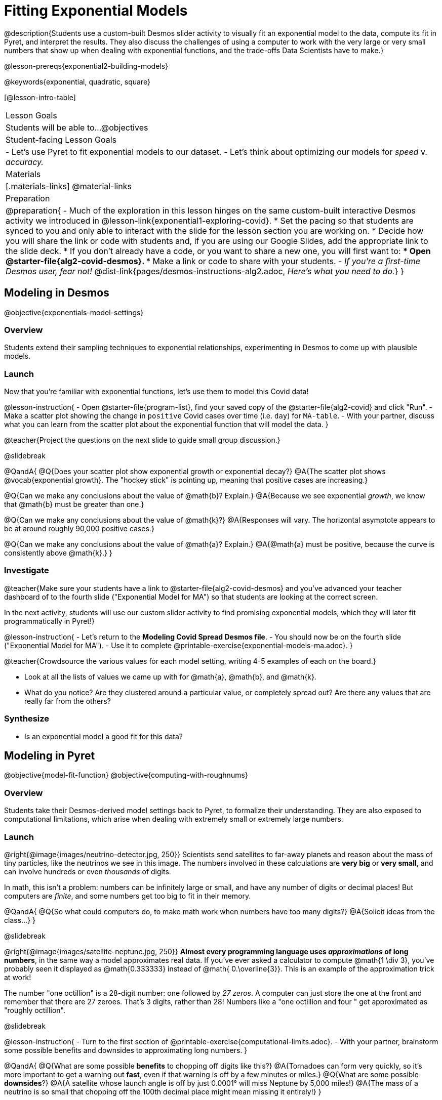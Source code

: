 = Fitting Exponential Models

@description{Students use a custom-built Desmos slider activity to visually fit an exponential model to the data, compute its fit in Pyret, and interpret the results. They also discuss the challenges of using a computer to work with the very large or very small numbers that show up when dealing with exponential functions, and the trade-offs Data Scientists have to make.}

@lesson-prereqs{exponential2-building-models}

@keywords{exponential, quadratic, square}

[@lesson-intro-table]
|===

| Lesson Goals
| Students will be able to...
@objectives

| Student-facing Lesson Goals
|

- Let's use Pyret to fit exponential models to our dataset.
- Let's think about optimizing our models for _speed_ v. _accuracy._

| Materials
|[.materials-links]
@material-links

| Preparation
| 
@preparation{
- Much of the exploration in this lesson hinges on the same custom-built interactive Desmos activity we introduced in @lesson-link{exponential1-exploring-covid}.
 * Set the pacing so that students are synced to you and only able to interact with the slide for the lesson section you are working on.
 * Decide how you will share the link or code with students and, if you are using our Google Slides, add the appropriate link to the slide deck.
 * If you don't already have a code, or you want to share a new one, you will first want to:
 *** Open @starter-file{alg2-covid-desmos}.
 *** Make a link or code to share with your students.
- _If you're a first-time Desmos user, fear not!_ @dist-link{pages/desmos-instructions-alg2.adoc, _Here's what you need to do._}
}
|===

== Modeling in Desmos
@objective{exponentials-model-settings}

=== Overview

Students extend their sampling techniques to exponential relationships, experimenting in Desmos to come up with plausible models.

=== Launch

Now that you're familiar with exponential functions, let's use them to model this Covid data!

@lesson-instruction{
- Open @starter-file{program-list}, find your saved copy of the @starter-file{alg2-covid} and click "Run".
- Make a scatter plot showing the change in `positive` Covid cases over time (i.e. `day`) for `MA-table`.
- With your partner, discuss what you can learn from the scatter plot about the exponential function that will model the data.
}

@teacher{Project the questions on the next slide to guide small group discussion.}

@slidebreak

@QandA{
@Q{Does your scatter plot show exponential growth or exponential decay?}
@A{The scatter plot shows @vocab{exponential growth}. The "hockey stick" is pointing up, meaning that positive cases are increasing.}

@Q{Can we make any conclusions about the value of @math{b}? Explain.}
@A{Because we see exponential _growth_, we know that @math{b} must be greater than one.}

@Q{Can we make any conclusions about the value of @math{k}?}
@A{Responses will vary. The horizontal asymptote appears to be at around roughly 90,000 positive cases.}

@Q{Can we make any conclusions about the value of @math{a}? Explain.}
@A{@math{a} must be positive, because the curve is consistently above @math{k}.}
}

=== Investigate

@teacher{Make sure your students have a link to  @starter-file{alg2-covid-desmos} and you've advanced your teacher dashboard of to the fourth slide ("Exponential Model for MA") so that students are looking at the correct screen.

In the next activity, students will use our custom slider activity to find promising exponential models, which they will later fit programmatically in Pyret!}

@lesson-instruction{
- Let's return to the *Modeling Covid Spread Desmos file*.
- You should now be on the fourth slide ("Exponential Model for MA").
- Use it to complete @printable-exercise{exponential-models-ma.adoc}.
}

@teacher{Crowdsource the various values for each model setting, writing 4-5 examples of each on the board.}

- Look at all the lists of values we came up with for @math{a}, @math{b}, and @math{k}.
- What do you notice? Are they clustered around a particular value, or completely spread out?  Are there any values that are really far from the others?

=== Synthesize

- Is an exponential model a good fit for this data?

== Modeling in Pyret
@objective{model-fit-function}
@objective{computing-with-roughnums}

=== Overview
Students take their Desmos-derived model settings back to Pyret, to formalize their understanding. They are also exposed to computational limitations, which arise when dealing with extremely small or extremely large numbers.

=== Launch
@right{@image{images/neutrino-detector.jpg, 250}}
Scientists send satellites to far-away planets and reason about the mass of tiny particles, like the neutrinos we see in this image. The numbers involved in these calculations are *very big* or *very small*, and can involve hundreds or even _thousands_ of digits.

In math, this isn't a problem: numbers can be infinitely large or small, and have any number of digits or decimal places! But computers are _finite_, and some numbers get too big to fit in their memory. 

@QandA{
@Q{So what could computers do, to make math work when numbers have too many digits?}
@A{Solicit ideas from the class...}
}

@slidebreak

@right{@image{images/satellite-neptune.jpg, 250}}
*Almost every programming language uses _approximations_ of long numbers*, in the same way a model approximates real data. If you’ve ever asked a calculator to compute @math{1 \div 3}, you’ve probably seen it displayed as @math{0.333333} instead of @math{ 0.\overline{3}}. This is an example of the approximation trick at work!

The number "one octillion" is a 28-digit number: one followed by _27 zeros_. A computer can just store the one at the front and remember that there are 27 zeroes. That's 3 digits, rather than 28! Numbers like a "one octillion and four " get approximated as "roughly octillion".

@slidebreak

@lesson-instruction{
- Turn to the first section of @printable-exercise{computational-limits.adoc}.
- With your partner, brainstorm some possible benefits and downsides to approximating long numbers.
}

@QandA{
@Q{What are some possible *benefits* to chopping off digits like this?}
@A{Tornadoes can form very quickly, so it's more important to get a warning out *fast*, even if that warning is off by a few minutes or miles.}
@Q{What are some possible *downsides*?}
@A{A satellite whose launch angle is off by just 0.0001° will miss Neptune by 5,000 miles!}
@A{The mass of a neutrino is so small that chopping off the 100th decimal place might mean missing it entirely!}
}

=== Investigate

Pyret's function @show{(code 'expt)} is the function that we use for exponents. It takes in two numbers: the base and the power. @show{(code '(expt 10 2))}, for example will produce @math{10^2}.

@lesson-instruction{
- As you know, exponents get big quickly! Try computing a large number like @show{(code '(expt 10 100))}.
- In the @starter-file{alg2-covid}, use @show{(code 'expt)} to calculate three different exponents.
- Be prepared to discuss what you observed.
}

@slidebreak

Pyret has a special kind of Number, called a _RoughNum_, which chops off digits for faster calculation. But unlike other languages, Pyret wants to put the programmer in control. It will never drop digits _unless you tell it to!_

@lesson-instruction{
- Use @starter-file{alg2-covid} to complete the *first section* of @printable-exercise{computational-limits.adoc}.
- Be prepared to discuss what you observed.
}

@slidebreak

@QandA{
@Q{Why do you think Pyret won't let us compare two RoughNums?}
@A{Because it knows that two different Numbers can both round to the same RoughNum, which means comparisons are not reliable!}
@A{A Number takes up exactly one point on the number line. A RoughNum, on the other hand, takes up a _range_ of points on the number line (in this case, all the ones that are "roughly 3"). That makes precise equality tests impossible!}
}

@slidebreak

To turn a number into a RoughNum, we use the approximation symbol `~`. For example, the RoughNum `~3`, is "roughly three." This tells Pyret to round off the calculation, prioritizing *speed* over *accuracy* to get a result that is "roughly accurate". Any computations performed on a RoughNum will also produce RoughNums.

@QandA{
@Q{In Pyret, try multiplying `~2 * 2`. What do you get?}
@A{`~4`, or "Roughly four"}

@Q{Why did Pyret turn the answer into a RoughNum?}
@A{Pyret is trying to show us that the result was based on an estimate, and therefore is also an estimate.}
}

@slidebreak

Exponential growth and decay can create enormously large and enormously small numbers, which can slow down computation. When we try to fit our exponential models to the data, it could take a VERY long time to compute!

@lesson-instruction{
- In @starter-file{alg2-covid}, find the definition of a function called `exponential`. Why does this definition multiply `x` by `~1`?
- Return to @printable-exercise{computational-limits.adoc} and complete the last section: *Fitting Exponential Models in Pyret*.
}

=== Synthesize

- What makes exponential models different from the linear and quadratic models you've seen before?
- Is it always okay for Data Scientists to round off their numbers to speed up computation? Why or why not?

@slidebreak

Linear regression allows us to find the _computationally optimal model_, not just a model that "fit really well."

@QandA{
@Q{Do we know whether or not our exponential model is the _best?_}
@A{We don't know!}
@Q{How do you know?}
@A{This fitting process was purely about adjusting sliders and seeing if @math{S} goes down. It was all trial-and-error, with no guarantee that there's no better model out there.}
}

== Reasoning about Exponential Growth

=== Overview
Students apply mental math to their models, and discover that it's very hard to reason about exponential growth.

=== Launch
Even when epidemiologists came up with exponential models for Covid spread, policymakers who were genuinely worried failed to understand how quickly the pandemic would spread. Why?

@teacher{Invite students to share their ideas. Some answers are likely to be political, and you will need to steer the conversation back to focusing on the math: even those who took the threat of Covid seriously underestimated how quickly it would spread. Why?}

=== Investigate
Models are helpful because they give us an easy way to make predictions about complex data. Oftentimes, we can just use mental arithmetic to do a quick calculation! So why did mental arithmetic fail for exponential models like ours?

@lesson-instruction{
Use your model to make predictions on @printable-exercise{predicting-exponential-growth.adoc}.
}

=== Synthesize

@teacher{Have students share their predictions for each of the time-spans in question 5.}

@QandA{
@Q{How accurate were your "guesstimates" for your models' predictions after 50 days? (Very accurate? Not accurate at all?)}
@Q{How accurate were your "guesstimates" after 250 days?}
@Q{How accurate were your "guesstimates" after 450 days?}
@Q{How accurate were your "guesstimates" after 550 days?}
}

Chances are, your guesses got less accurate as the number of days increased!

@slidebreak

*Why was it so much harder to guesstimate the farther out we got, when the number of days was always increasing by a fixed amount?*

We are creatures of nature, so our brains are designed to be really good at working with things we see all the time. It's normal to see groups of 2, 5, or even 10 or 100, and we have a pretty good intuition for comparing group sizes as long as they're small.

But when numbers grow really, really, _really_ fast...we get lost! Our brains lose track of differences when two numbers get really enormous.

@slidebreak

*Exponential growth poses a problem for those of us with human brains*, because the numbers get so big, so fast that it can be difficult to wrap our heads around it!

@teacher{
This has been proven by some really fascinating studies - We know that the integer number line is made of infinite, equal-sized intervals...@link{https://www.scientificamerican.com/article/a-natural-log/, *but our brains don't process it that way at all!*}
}

Humans' inability to reason about exponential growth may have played a role in the sluggish response of many countries, and the tragic loss of life and decrease in public health that followed.